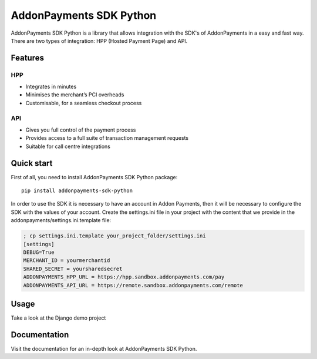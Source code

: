 AddonPayments SDK Python
========================

AddonPayments SDK Python is a library that allows integration with the SDK's of AddonPayments in a easy and fast way.
There are two types of integration: HPP (Hosted Payment Page) and API.

Features
~~~~~~~~

HPP
---

* Integrates in minutes
* Minimises the merchant’s PCI overheads
* Customisable, for a seamless checkout process

API
---

* Gives you full control of the payment process
* Provides access to a full suite of transaction management requests
* Suitable for call centre integrations

Quick start
~~~~~~~~~~~

First of all, you need to install AddonPayments SDK Python package::

    pip install addonpayments-sdk-python

In order to use the SDK it is necessary to have an account in Addon Payments, then it will be necessary to configure
the SDK with the values ​​of your account. Create the settings.ini file in your project with the content that we provide
in the addonpayments/settings.ini.template file:

.. code-block::

    ; cp settings.ini.template your_project_folder/settings.ini
    [settings]
    DEBUG=True
    MERCHANT_ID = yourmerchantid
    SHARED_SECRET = yoursharedsecret
    ADDONPAYMENTS_HPP_URL = https://hpp.sandbox.addonpayments.com/pay
    ADDONPAYMENTS_API_URL = https://remote.sandbox.addonpayments.com/remote

Usage
~~~~~

Take a look at the Django demo project


Documentation
~~~~~~~~~~~~~
Visit the documentation for an in-depth look at AddonPayments SDK Python.
